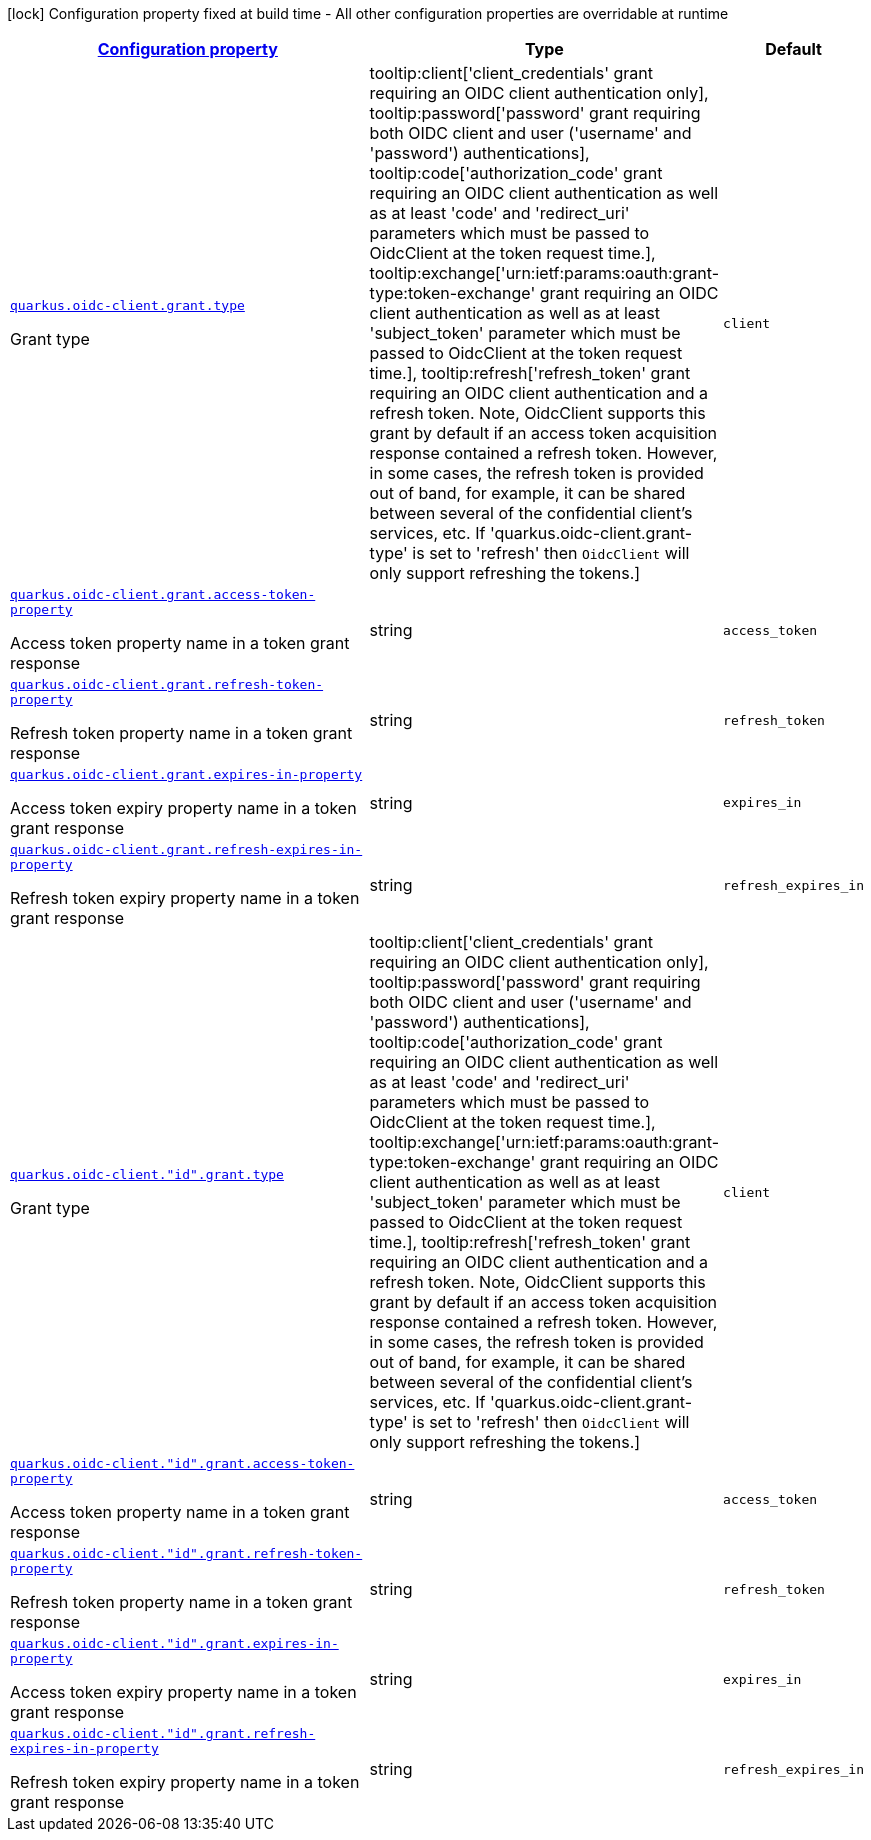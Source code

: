 [.configuration-legend]
icon:lock[title=Fixed at build time] Configuration property fixed at build time - All other configuration properties are overridable at runtime
[.configuration-reference, cols="80,.^10,.^10"]
|===

h|[[quarkus-oidc-client-oidc-client-config-grant_configuration]]link:#quarkus-oidc-client-oidc-client-config-grant_configuration[Configuration property]

h|Type
h|Default

a| [[quarkus-oidc-client-oidc-client-config-grant_quarkus.oidc-client.grant.type]]`link:#quarkus-oidc-client-oidc-client-config-grant_quarkus.oidc-client.grant.type[quarkus.oidc-client.grant.type]`

[.description]
--
Grant type
-- a|
tooltip:client['client_credentials' grant requiring an OIDC client authentication only], tooltip:password['password' grant requiring both OIDC client and user ('username' and 'password') authentications], tooltip:code['authorization_code' grant requiring an OIDC client authentication as well as at least 'code' and 'redirect_uri' parameters which must be passed to OidcClient at the token request time.], tooltip:exchange['urn:ietf:params:oauth:grant-type:token-exchange' grant requiring an OIDC client authentication as well as at least 'subject_token' parameter which must be passed to OidcClient at the token request time.], tooltip:refresh['refresh_token' grant requiring an OIDC client authentication and a refresh token. Note, OidcClient supports this grant by default if an access token acquisition response contained a refresh token. However, in some cases, the refresh token is provided out of band, for example, it can be shared between several of the confidential client's services, etc. If 'quarkus.oidc-client.grant-type' is set to 'refresh' then `OidcClient` will only support refreshing the tokens.] 
|`client`


a| [[quarkus-oidc-client-oidc-client-config-grant_quarkus.oidc-client.grant.access-token-property]]`link:#quarkus-oidc-client-oidc-client-config-grant_quarkus.oidc-client.grant.access-token-property[quarkus.oidc-client.grant.access-token-property]`

[.description]
--
Access token property name in a token grant response
--|string 
|`access_token`


a| [[quarkus-oidc-client-oidc-client-config-grant_quarkus.oidc-client.grant.refresh-token-property]]`link:#quarkus-oidc-client-oidc-client-config-grant_quarkus.oidc-client.grant.refresh-token-property[quarkus.oidc-client.grant.refresh-token-property]`

[.description]
--
Refresh token property name in a token grant response
--|string 
|`refresh_token`


a| [[quarkus-oidc-client-oidc-client-config-grant_quarkus.oidc-client.grant.expires-in-property]]`link:#quarkus-oidc-client-oidc-client-config-grant_quarkus.oidc-client.grant.expires-in-property[quarkus.oidc-client.grant.expires-in-property]`

[.description]
--
Access token expiry property name in a token grant response
--|string 
|`expires_in`


a| [[quarkus-oidc-client-oidc-client-config-grant_quarkus.oidc-client.grant.refresh-expires-in-property]]`link:#quarkus-oidc-client-oidc-client-config-grant_quarkus.oidc-client.grant.refresh-expires-in-property[quarkus.oidc-client.grant.refresh-expires-in-property]`

[.description]
--
Refresh token expiry property name in a token grant response
--|string 
|`refresh_expires_in`


a| [[quarkus-oidc-client-oidc-client-config-grant_quarkus.oidc-client.-id-.grant.type]]`link:#quarkus-oidc-client-oidc-client-config-grant_quarkus.oidc-client.-id-.grant.type[quarkus.oidc-client."id".grant.type]`

[.description]
--
Grant type
-- a|
tooltip:client['client_credentials' grant requiring an OIDC client authentication only], tooltip:password['password' grant requiring both OIDC client and user ('username' and 'password') authentications], tooltip:code['authorization_code' grant requiring an OIDC client authentication as well as at least 'code' and 'redirect_uri' parameters which must be passed to OidcClient at the token request time.], tooltip:exchange['urn:ietf:params:oauth:grant-type:token-exchange' grant requiring an OIDC client authentication as well as at least 'subject_token' parameter which must be passed to OidcClient at the token request time.], tooltip:refresh['refresh_token' grant requiring an OIDC client authentication and a refresh token. Note, OidcClient supports this grant by default if an access token acquisition response contained a refresh token. However, in some cases, the refresh token is provided out of band, for example, it can be shared between several of the confidential client's services, etc. If 'quarkus.oidc-client.grant-type' is set to 'refresh' then `OidcClient` will only support refreshing the tokens.] 
|`client`


a| [[quarkus-oidc-client-oidc-client-config-grant_quarkus.oidc-client.-id-.grant.access-token-property]]`link:#quarkus-oidc-client-oidc-client-config-grant_quarkus.oidc-client.-id-.grant.access-token-property[quarkus.oidc-client."id".grant.access-token-property]`

[.description]
--
Access token property name in a token grant response
--|string 
|`access_token`


a| [[quarkus-oidc-client-oidc-client-config-grant_quarkus.oidc-client.-id-.grant.refresh-token-property]]`link:#quarkus-oidc-client-oidc-client-config-grant_quarkus.oidc-client.-id-.grant.refresh-token-property[quarkus.oidc-client."id".grant.refresh-token-property]`

[.description]
--
Refresh token property name in a token grant response
--|string 
|`refresh_token`


a| [[quarkus-oidc-client-oidc-client-config-grant_quarkus.oidc-client.-id-.grant.expires-in-property]]`link:#quarkus-oidc-client-oidc-client-config-grant_quarkus.oidc-client.-id-.grant.expires-in-property[quarkus.oidc-client."id".grant.expires-in-property]`

[.description]
--
Access token expiry property name in a token grant response
--|string 
|`expires_in`


a| [[quarkus-oidc-client-oidc-client-config-grant_quarkus.oidc-client.-id-.grant.refresh-expires-in-property]]`link:#quarkus-oidc-client-oidc-client-config-grant_quarkus.oidc-client.-id-.grant.refresh-expires-in-property[quarkus.oidc-client."id".grant.refresh-expires-in-property]`

[.description]
--
Refresh token expiry property name in a token grant response
--|string 
|`refresh_expires_in`

|===